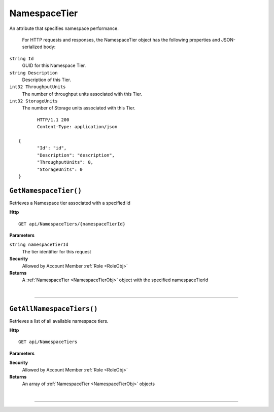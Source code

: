 NamespaceTier
=======================================================

An attribute that specifies namespace performance.

	For HTTP requests and responses, the NamespaceTier object has the following properties and JSON-serialized body: 

.. _NamespaceTierObj: 

``string Id``
	GUID for this Namespace Tier.
``string Description``
	Description of this Tier.
``int32 ThroughputUnits``
	The number of throughput units associated with this Tier.
``int32 StorageUnits``
	The number of Storage units associated with this Tier.

.. highlight:: C#

::

	HTTP/1.1 200
	Content-Type: application/json

 {
	"Id": "id",
	"Description": "description",
	"ThroughputUnits": 0,
	"StorageUnits": 0
 }

``GetNamespaceTier()``
--------------------------------------------------------------------

Retrieves a Namespace tier associated with a specified id

**Http**

::

	GET api/NamespaceTiers/{namespaceTierId}

**Parameters**

``string namespaceTierId``
	The tier identifier for this request

**Security**
	Allowed by Account Member :ref:`Role <RoleObj>`

**Returns**
	A :ref:`NamespaceTier <NamespaceTierObj>` object with the specified namespaceTierId



|

**********************

``GetAllNamespaceTiers()``
--------------------------------------------------------------------

Retrieves a list of all available namespace tiers.

**Http**

::

	GET api/NamespaceTiers

**Parameters**


**Security**
	Allowed by Account Member :ref:`Role <RoleObj>`

**Returns**
	An array of :ref:`NamespaceTier <NamespaceTierObj>` objects



|

**********************


